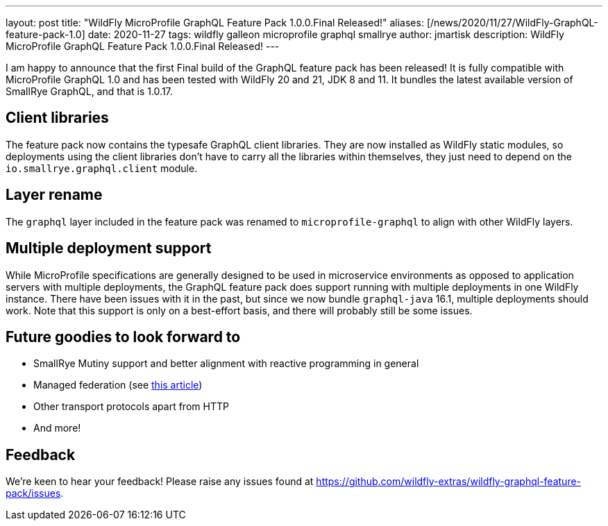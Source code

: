 ---
layout: post
title:  "WildFly MicroProfile GraphQL Feature Pack 1.0.0.Final Released!"
aliases: [/news/2020/11/27/WildFly-GraphQL-feature-pack-1.0]
date:   2020-11-27
tags:   wildfly galleon microprofile graphql smallrye
author: jmartisk
description: WildFly MicroProfile GraphQL Feature Pack 1.0.0.Final Released!
---

I am happy to announce that the first Final build of the GraphQL feature pack has been released!
It is fully compatible with MicroProfile GraphQL 1.0 and has been tested with WildFly 20 and 21, JDK 8 and 11.
It bundles the latest available version of SmallRye GraphQL, and that is 1.0.17.

== Client libraries
The feature pack now contains the typesafe GraphQL client libraries. They are now installed as WildFly static modules,
so deployments using the client libraries don't have to carry all the libraries within themselves, they just need to depend
on the `io.smallrye.graphql.client` module.

== Layer rename
The `graphql` layer included in the feature pack was renamed to `microprofile-graphql` to align with other WildFly layers.

== Multiple deployment support
While MicroProfile specifications are generally designed to be used in microservice environments as opposed to
application servers with multiple deployments, the GraphQL feature pack does support running with multiple deployments
in one WildFly instance.
There have been issues with it in the past, but since we now bundle `graphql-java` 16.1, multiple deployments should work.
Note that this support is only on a best-effort basis, and there will probably still be some issues.

== Future goodies to look forward to
- SmallRye Mutiny support and better alignment with reactive programming in general
- Managed federation (see link:https://www.apollographql.com/docs/federation/managed-federation/overview/[this article])
- Other transport protocols apart from HTTP
- And more!

== Feedback
We're keen to hear your feedback! Please raise any issues found at https://github.com/wildfly-extras/wildfly-graphql-feature-pack/issues.
